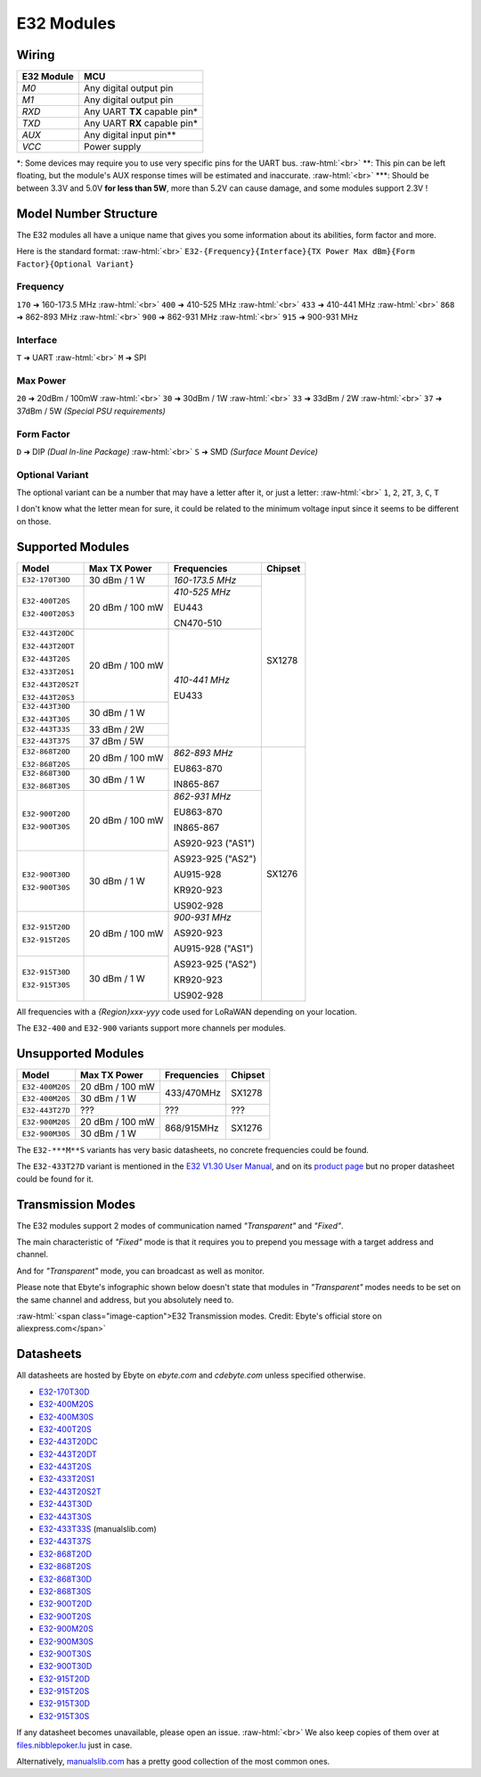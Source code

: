 .. role:: raw-html(raw)
    :format: html

E32 Modules
-----------

Wiring
^^^^^^
+------------+---------------------------------+
| E32 Module | MCU                             |
+============+=================================+
| `M0`       | Any digital output pin          |
+------------+---------------------------------+
| `M1`       | Any digital output pin          |
+------------+---------------------------------+
| `RXD`      | Any UART **TX** capable pin*    |
+------------+---------------------------------+
| `TXD`      | Any UART **RX** capable pin*    |
+------------+---------------------------------+
| `AUX`      | Any digital input pin**         |
+------------+---------------------------------+
| `VCC`      | Power supply                    |
+------------+---------------------------------+

\*: Some devices may require you to use very specific pins for the UART bus.
:raw-html:`<br>`
\*\*: This pin can be left floating, but the module's AUX response times will be estimated and inaccurate.
:raw-html:`<br>`
\*\*\*: Should be between 3.3V and 5.0V **for less than 5W**, more than 5.2V can cause damage, and some modules support 2.3V !

Model Number Structure
^^^^^^^^^^^^^^^^^^^^^^
The E32 modules all have a unique name that gives you some information about its abilities, form factor and more.

Here is the standard format:
:raw-html:`<br>`
``E32-{Frequency}{Interface}{TX Power Max dBm}{Form Factor}{Optional Variant}``

Frequency
"""""""""
``170`` ➜ 160-173.5 MHz
:raw-html:`<br>`
``400`` ➜ 410-525 MHz
:raw-html:`<br>`
``433`` ➜ 410-441 MHz
:raw-html:`<br>`
``868`` ➜ 862-893 MHz
:raw-html:`<br>`
``900`` ➜ 862-931 MHz
:raw-html:`<br>`
``915`` ➜ 900-931 MHz

Interface
"""""""""
``T`` ➜ UART
:raw-html:`<br>`
``M`` ➜ SPI

Max Power
"""""""""
``20`` ➜ 20dBm / 100mW
:raw-html:`<br>`
``30`` ➜ 30dBm / 1W
:raw-html:`<br>`
``33`` ➜ 33dBm / 2W
:raw-html:`<br>`
``37`` ➜ 37dBm / 5W  `(Special PSU requirements)`

Form Factor
"""""""""""
``D`` ➜ DIP `(Dual In-line Package)`
:raw-html:`<br>`
``S`` ➜ SMD `(Surface Mount Device)`

Optional Variant
""""""""""""""""
The optional variant can be a number that may have a letter after it, or just a letter:
:raw-html:`<br>`
``1``, ``2``, ``2T``, ``3``, ``C``, ``T``

I don't know what the letter mean for sure,
it could be related to the minimum voltage input since it seems to be different on those.

Supported Modules
^^^^^^^^^^^^^^^^^
+-------------------+-----------------+----------------------+---------+
| Model             | Max TX Power    | Frequencies          | Chipset |
+===================+=================+======================+=========+
| ``E32-170T30D``   | 30 dBm / 1 W    | *160-173.5 MHz*      | SX1278  |
+-------------------+-----------------+----------------------+         |
| ``E32-400T20S``   | 20 dBm / 100 mW | *410-525 MHz*        |         |
|                   |                 |                      |         |
| ``E32-400T20S3``  |                 | EU443                |         |
|                   |                 |                      |         |
|                   |                 | CN470-510            |         |
+-------------------+-----------------+----------------------+         |
| ``E32-443T20DC``  | 20 dBm / 100 mW | *410-441 MHz*        |         |
|                   |                 |                      |         |
| ``E32-443T20DT``  |                 | EU433                |         |
|                   |                 |                      |         |
| ``E32-443T20S``   |                 |                      |         |
|                   |                 |                      |         |
| ``E32-433T20S1``  |                 |                      |         |
|                   |                 |                      |         |
| ``E32-443T20S2T`` |                 |                      |         |
|                   |                 |                      |         |
| ``E32-443T20S3``  |                 |                      |         |
+-------------------+-----------------+                      |         |
| ``E32-443T30D``   | 30 dBm / 1 W    |                      |         |
|                   |                 |                      |         |
| ``E32-443T30S``   |                 |                      |         |
+-------------------+-----------------+                      |         |
| ``E32-443T33S``   | 33 dBm / 2W     |                      |         |
+-------------------+-----------------+                      |         |
| ``E32-443T37S``   | 37 dBm / 5W     |                      |         |
+-------------------+-----------------+----------------------+---------+
| ``E32-868T20D``   | 20 dBm / 100 mW | *862-893 MHz*        | SX1276  |
|                   |                 |                      |         |
| ``E32-868T20S``   |                 | EU863-870            |         |
+-------------------+-----------------+                      |         |
| ``E32-868T30D``   | 30 dBm / 1 W    | IN865-867            |         |
|                   |                 |                      |         |
| ``E32-868T30S``   |                 |                      |         |
+-------------------+-----------------+----------------------+         |
| ``E32-900T20D``   | 20 dBm / 100 mW | *862-931 MHz*        |         |
|                   |                 |                      |         |
| ``E32-900T30S``   |                 | EU863-870            |         |
+-------------------+-----------------+                      |         |
| ``E32-900T30D``   | 30 dBm / 1 W    | IN865-867            |         |
|                   |                 |                      |         |
| ``E32-900T30S``   |                 | AS920-923 ("AS1")    |         |
|                   |                 |                      |         |
|                   |                 | AS923-925 ("AS2")    |         |
|                   |                 |                      |         |
|                   |                 | AU915-928            |         |
|                   |                 |                      |         |
|                   |                 | KR920-923            |         |
|                   |                 |                      |         |
|                   |                 | US902-928            |         |
+-------------------+-----------------+----------------------+         |
| ``E32-915T20D``   | 20 dBm / 100 mW | *900-931 MHz*        |         |
|                   |                 |                      |         |
| ``E32-915T20S``   |                 | AS920-923            |         |
+-------------------+-----------------+                      |         |
| ``E32-915T30D``   | 30 dBm / 1 W    | AU915-928 ("AS1")    |         |
|                   |                 |                      |         |
| ``E32-915T30S``   |                 | AS923-925 ("AS2")    |         |
|                   |                 |                      |         |
|                   |                 | KR920-923            |         |
|                   |                 |                      |         |
|                   |                 | US902-928            |         |
+-------------------+-----------------+----------------------+---------+

All frequencies with a `{Region}xxx-yyy` code used for LoRaWAN depending on your location.

The ``E32-400`` and ``E32-900`` variants support more channels per modules.

Unsupported Modules
^^^^^^^^^^^^^^^^^^^
+-------------------+-----------------+-------------+---------+
| Model             | Max TX Power    | Frequencies | Chipset |
+===================+=================+=============+=========+
| ``E32-400M20S``   | 20 dBm / 100 mW | 433/470MHz  | SX1278  |
+-------------------+-----------------+             |         |
| ``E32-400M20S``   | 30 dBm / 1 W    |             |         |
+-------------------+-----------------+-------------+---------+
| ``E32-443T27D``   | ???             | ???         | ???     |
+-------------------+-----------------+-------------+---------+
| ``E32-900M20S``   | 20 dBm / 100 mW | 868/915MHz  | SX1276  |
+-------------------+-----------------+             |         |
| ``E32-900M30S``   | 30 dBm / 1 W    |             |         |
+-------------------+-----------------+-------------+---------+

The ``E32-***M**S`` variants has very basic datasheets, no concrete frequencies could be found.

The ``E32-433T27D`` variant is mentioned in the `E32 V1.30 User Manual
<https://www.ebyte.com/en/pdf-down.aspx?id=775>`_,
and on its `product page <https://www.ebyte.com/en/product-view-news.html?id=141>`_
but no proper datasheet could be found for it.

Transmission Modes
^^^^^^^^^^^^^^^^^^
The E32 modules support 2 modes of communication named `"Transparent"` and `"Fixed"`.

The main characteristic of `"Fixed"` mode is that it requires you to prepend you message with a target
address and channel.

And for `"Transparent"` mode, you can broadcast as well as monitor.

Please note that Ebyte's infographic shown below doesn't state that modules in `"Transparent"` modes needs
to be set on the same channel and address, but you absolutely need to.

.. image:: _static/ebyte-graph-tx-modes.jpg
   :width: 80%
   :alt: Ebyte E32 modules transmissions modes infographic
   :align: center

:raw-html:`<span class="image-caption">E32 Transmission modes.  Credit: Ebyte's official store on aliexpress.com</span>`

Datasheets
^^^^^^^^^^
All datasheets are hosted by Ebyte on *ebyte.com* and *cdebyte.com* unless specified otherwise.

* `E32-170T30D <https://www.cdebyte.com/pdf-down.aspx?id=896>`_

* `E32-400M20S <https://www.cdebyte.com/pdf-down.aspx?id=1794>`_
* `E32-400M30S <https://www.ebyte.com/en/downpdf.aspx?id=1624>`_
* `E32-400T20S <https://www.cdebyte.com/pdf-down.aspx?id=895>`_

* `E32-443T20DC <https://www.ebyte.com/en/downpdf.aspx?id=130>`_
* `E32-443T20DT <https://www.cdebyte.com/pdf-down.aspx?id=858>`_
* `E32-443T20S <https://www.cdebyte.com/pdf-down.aspx?id=1957>`_
* `E32-433T20S1 <https://www.ebyte.com/en/downpdf.aspx?id=229>`_
* `E32-443T20S2T <https://www.ebyte.com/en/downpdf.aspx?id=227>`_
* `E32-443T30D <https://www.ebyte.com/en/downpdf.aspx?id=108>`_
* `E32-443T30S <https://www.cdebyte.com/pdf-down.aspx?id=2347>`_
* `E32-433T33S <https://www.manualslib.com/manual/2938896/Ebyte-E32-433t33s.html>`_ (manualslib.com)
* `E32-443T37S <https://www.cdebyte.com/pdf-down.aspx?id=2215>`_

* `E32-868T20D <https://www.ebyte.com/en/downpdf.aspx?id=132>`_
* `E32-868T20S <https://www.ebyte.com/en/downpdf.aspx?id=551>`_
* `E32-868T30D <https://www.ebyte.com/en/downpdf.aspx?id=189>`_
* `E32-868T30S <https://www.ebyte.com/en/downpdf.aspx?id=318>`_

* `E32-900T20D <https://www.cdebyte.com/pdf-down.aspx?id=2322>`_
* `E32-900T20S <https://www.cdebyte.com/pdf-down.aspx?id=2323>`_
* `E32-900M20S <https://www.cdebyte.com/pdf-down.aspx?id=1875>`_
* `E32-900M30S <https://www.cdebyte.com/pdf-down.aspx?id=1415>`_
* `E32-900T30S <https://www.cdebyte.com/pdf-down.aspx?id=2348>`_
* `E32-900T30D <https://www.ebyte.com/en/downpdf.aspx?id=1525>`_

* `E32-915T20D <https://www.ebyte.com/en/downpdf.aspx?id=131>`_
* `E32-915T20S <https://www.ebyte.com/en/downpdf.aspx?id=552>`_
* `E32-915T30D <https://www.ebyte.com/en/downpdf.aspx?id=174>`_
* `E32-915T30S <https://www.ebyte.com/en/downpdf.aspx?id=319>`_

If any datasheet becomes unavailable, please open an issue.
:raw-html:`<br>`
We also keep copies of them over at `files.nibblepoker.lu <https://files.nibblepoker.lu/datasheets/ebyte/e32/>`_
just in case.

Alternatively, `manualslib.com <https://www.manualslib.com/products/Ebyte-E32-Series-10450561.html>`_ has a pretty good
collection of the most common ones.
